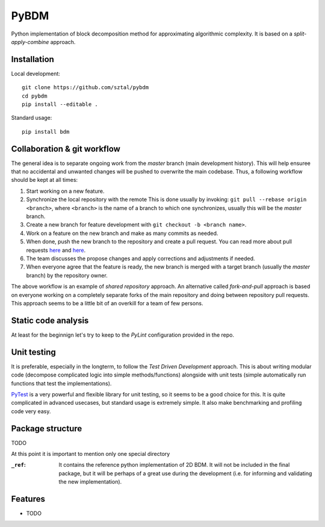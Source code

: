 =============================
PyBDM
=============================

.. image:: https://badge.fury.io/py/pybdm.png
    :target: http://badge.fury.io/py/pybdm

.. image:: https://travis-ci.org/sztal/pybdm.png?branch=master
    :target: https://travis-ci.org/sztal/pybdm

Python implementation of block decomposition method for approximating
algorithmic complexity. It is based on a *split-apply-combine* approach.


Installation
------------

Local development::

    git clone https://github.com/sztal/pybdm
    cd pybdm
    pip install --editable .

Standard usage::

    pip install bdm


Collaboration & git workflow
----------------------------

The general idea is to separate ongoing work from the *master* branch
(main development history). This will help ensuree that no accidental
and unwanted changes will be pushed to overwrite the main codebase.
Thus, a following workflow should be kept at all times:

#. Start working on a new feature.
#. Synchronize the local repository with the remote
   This is done usually by invoking: ``git pull --rebase origin <branch>``,
   where ``<branch>`` is the name of a branch to which one synchronizes,
   usually this will be the *master* branch.
#. Create a new branch for feature development with ``git checkout -b <branch name>``.
#. Work on a feature on the new branch and make as many commits as needed.
#. When done, push the new branch to the repository and create a pull request.
   You can read more about pull requests
   `here <https://help.github.com/articles/about-pull-requests/>`__ and
   `here <https://help.github.com/articles/creating-a-pull-request/>`__.
#. The team discusses the propose changes and apply corrections and adjustments
   if needed.
#. When everyone agree that the feature is ready, the new branch is merged with
   a target branch (usually the *master* branch) by the repository owner.

The above workflow is an example of *shared repository* approach.
An alternative called *fork-and-pull* approach is based on everyone
working on a completely separate forks of the main repository and doing
between repository pull requests. This approach seems to be a little bit
of an overkill for a team of few persons.


Static code analysis
--------------------

At least for the beginnign let's try to keep to the *PyLint* configuration
provided in the repo.


Unit testing
------------

It is preferable, especially in the longterm, to follow the
*Test Driven Development* approach. This is about writing modular code
(decompose complicated logic into simple methods/functions) alongside with
unit tests (simple automatically run functions that test the implementations).

PyTest_ is a very powerful and flexible library for unit testing, so it
seems to be a good choice for this. It is quite complicated in advanced usecases,
but standard usage is extremely simple. It also make benchmarking and profiling
code very easy.

Package structure
-----------------

TODO

At this point it is important to mention only one special directory

:``_ref``:
    It contains the reference python implementation of 2D BDM.
    It will not be included in the final package, but it will be perhaps
    of a great use during the development
    (i.e. for informing and validating the new implementation).


Features
--------

* TODO


.. _PyTest: https://docs.pytest.org/en/latest/
